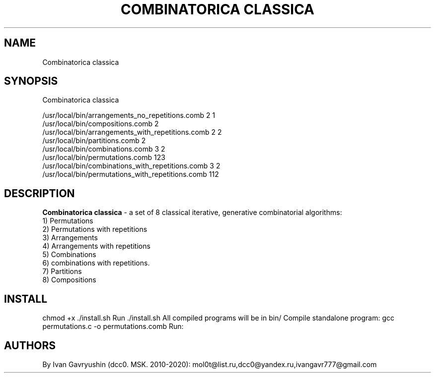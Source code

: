 '\" t

.TH "COMBINATORICA CLASSICA" "8" "26\ \&FEBRARY\ \&2024" "COMBINATORICA CLASSICA 9.9.9" "COMBINATORICA CLASSICA"

.SH "NAME"
Combinatorica classica
.SH "SYNOPSIS"
Combinatorica classica

   /usr/local/bin/arrangements_no_repetitions.comb  2 1
   /usr/local/bin/compositions.comb  2
   /usr/local/bin/arrangements_with_repetitions.comb  2 2
   /usr/local/bin/partitions.comb 2
   /usr/local/bin/combinations.comb 3 2
   /usr/local/bin/permutations.comb 123
   /usr/local/bin/combinations_with_repetitions.comb 3 2
   /usr/local/bin/permutations_with_repetitions.comb 112

.SH "DESCRIPTION"

\fBCombinatorica classica\fR  -  a set of  8 classical iterative, generative combinatorial algorithms:
 1) Permutations
 2) Permutations with repetitions
 3) Arrangements
 4) Arrangements with repetitions
 5) Combinations
 6) combinations with repetitions.
 7) Partitions
 8) Compositions

.SH "INSTALL"

chmod +x ./install.sh
Run  ./install.sh
All compiled programs will be in bin/
Сompile standalone program:
gcc permutations.c -o permutations.comb
Run:
./permutations.comb 123

.SH "AUTHORS"

By Ivan Gavryushin (dcc0. MSK. 2010-2020): mol0t@list.ru,dcc0@yandex.ru,ivangavr777@gmail.com

